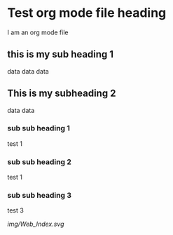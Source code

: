 * Test org mode file heading
I am an org mode file
** this is my sub heading 1
data
data
data
** This is my subheading 2
data
data
*** sub sub heading 1
test 1
*** sub sub heading 2
test 1
*** sub sub heading 3
test 3

[[img/Web_Index.svg]]
